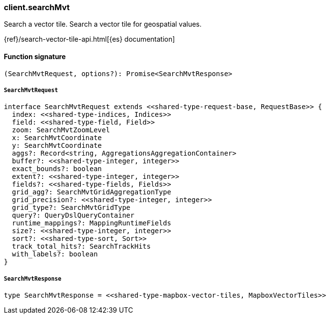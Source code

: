 [[reference-search_mvt]]

////////
===========================================================================================================================
||                                                                                                                       ||
||                                                                                                                       ||
||                                                                                                                       ||
||        ██████╗ ███████╗ █████╗ ██████╗ ███╗   ███╗███████╗                                                            ||
||        ██╔══██╗██╔════╝██╔══██╗██╔══██╗████╗ ████║██╔════╝                                                            ||
||        ██████╔╝█████╗  ███████║██║  ██║██╔████╔██║█████╗                                                              ||
||        ██╔══██╗██╔══╝  ██╔══██║██║  ██║██║╚██╔╝██║██╔══╝                                                              ||
||        ██║  ██║███████╗██║  ██║██████╔╝██║ ╚═╝ ██║███████╗                                                            ||
||        ╚═╝  ╚═╝╚══════╝╚═╝  ╚═╝╚═════╝ ╚═╝     ╚═╝╚══════╝                                                            ||
||                                                                                                                       ||
||                                                                                                                       ||
||    This file is autogenerated, DO NOT send pull requests that changes this file directly.                             ||
||    You should update the script that does the generation, which can be found in:                                      ||
||    https://github.com/elastic/elastic-client-generator-js                                                             ||
||                                                                                                                       ||
||    You can run the script with the following command:                                                                 ||
||       npm run elasticsearch -- --version <version>                                                                    ||
||                                                                                                                       ||
||                                                                                                                       ||
||                                                                                                                       ||
===========================================================================================================================
////////

[discrete]
=== client.searchMvt

Search a vector tile. Search a vector tile for geospatial values.

{ref}/search-vector-tile-api.html[{es} documentation]

[discrete]
==== Function signature

[source,ts]
----
(SearchMvtRequest, options?): Promise<SearchMvtResponse>
----

[discrete]
===== `SearchMvtRequest`

[source,ts]
----
interface SearchMvtRequest extends <<shared-type-request-base, RequestBase>> {
  index: <<shared-type-indices, Indices>>
  field: <<shared-type-field, Field>>
  zoom: SearchMvtZoomLevel
  x: SearchMvtCoordinate
  y: SearchMvtCoordinate
  aggs?: Record<string, AggregationsAggregationContainer>
  buffer?: <<shared-type-integer, integer>>
  exact_bounds?: boolean
  extent?: <<shared-type-integer, integer>>
  fields?: <<shared-type-fields, Fields>>
  grid_agg?: SearchMvtGridAggregationType
  grid_precision?: <<shared-type-integer, integer>>
  grid_type?: SearchMvtGridType
  query?: QueryDslQueryContainer
  runtime_mappings?: MappingRuntimeFields
  size?: <<shared-type-integer, integer>>
  sort?: <<shared-type-sort, Sort>>
  track_total_hits?: SearchTrackHits
  with_labels?: boolean
}
----

[discrete]
===== `SearchMvtResponse`

[source,ts]
----
type SearchMvtResponse = <<shared-type-mapbox-vector-tiles, MapboxVectorTiles>>
----

